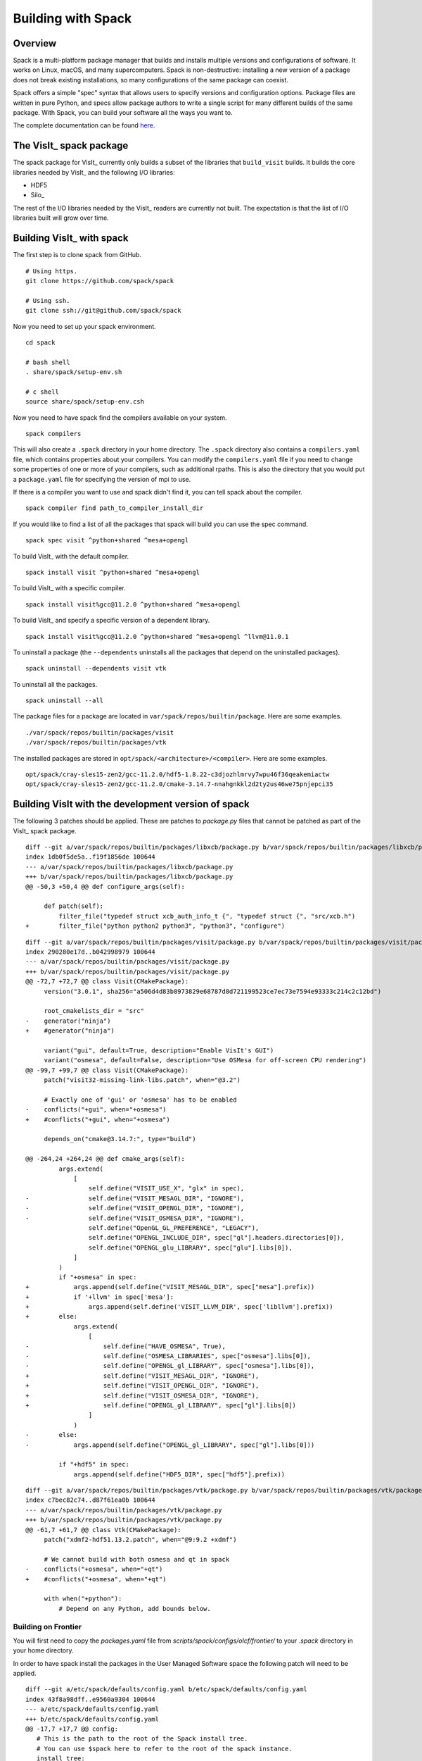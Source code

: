 Building with Spack
===================

Overview
--------

Spack is a multi-platform package manager that builds and installs multiple versions and configurations of software.
It works on Linux, macOS, and many supercomputers.
Spack is non-destructive: installing a new version of a package does not break existing installations, so many configurations of the same package can coexist.

Spack offers a simple "spec" syntax that allows users to specify versions and configuration options.
Package files are written in pure Python, and specs allow package authors to write a single script for many different builds of the same package.
With Spack, you can build your software all the ways you want to.

The complete documentation can be found `here <https://spack.readthedocs.io/en/latest/index.html>`__.

The VisIt_ spack package
------------------------

The spack package for VisIt_ currently only builds a subset of the libraries that ``build_visit`` builds.
It builds the core libraries needed by VisIt_ and the following I/O libraries:

* HDF5
* Silo_

The rest of the I/O libraries needed by the VisIt_ readers are currently not built.
The expectation is that the list of I/O libraries built will grow over time.

Building VisIt_ with spack
--------------------------

The first step is to clone spack from GitHub. ::

    # Using https.
    git clone https://github.com/spack/spack

    # Using ssh.
    git clone ssh://git@github.com/spack/spack
 
Now you need to set up your spack environment. ::

    cd spack

    # bash shell
    . share/spack/setup-env.sh

    # c shell
    source share/spack/setup-env.csh

Now you need to have spack find the compilers available on your system. ::

    spack compilers

This will also create a ``.spack`` directory in your home directory.
The ``.spack`` directory also contains a ``compilers.yaml`` file, which contains properties about your compilers.
You can modify the ``compilers.yaml`` file if you need to change some properties of one or more of your compilers, such as additional rpaths.
This is also the directory that you would put a ``package.yaml`` file for specifying the version of mpi to use.

If there is a compiler you want to use and spack didn't find it, you can tell spack about the compiler. ::

    spack compiler find path_to_compiler_install_dir

If you would like to find a list of all the packages that spack will build you can use the spec command. ::

    spack spec visit ^python+shared ^mesa+opengl

To build VisIt_ with the default compiler. ::

    spack install visit ^python+shared ^mesa+opengl

To build VisIt_ with a specific compiler. ::

    spack install visit%gcc@11.2.0 ^python+shared ^mesa+opengl

To build VisIt_ and specify a specific version of a dependent library. ::

    spack install visit%gcc@11.2.0 ^python+shared ^mesa+opengl ^llvm@11.0.1

To uninstall a package (the ``--dependents`` uninstalls all the packages that depend on the uninstalled packages). ::

    spack uninstall --dependents visit vtk

To uninstall all the packages. ::

    spack uninstall --all

The package files for a package are located in ``var/spack/repos/builtin/package``.
Here are some examples. ::

    ./var/spack/repos/builtin/packages/visit
    ./var/spack/repos/builtin/packages/vtk

The installed packages are stored in ``opt/spack/<architecture>/<compiler>``.
Here are some examples. :: 

    opt/spack/cray-sles15-zen2/gcc-11.2.0/hdf5-1.8.22-c3djozhlmrvy7wpu46f36qeakemiactw
    opt/spack/cray-sles15-zen2/gcc-11.2.0/cmake-3.14.7-nnahgnkkl2d2ty2us46we75pnjepci35

Building VisIt with the development version of spack
----------------------------------------------------

The following 3 patches should be applied.
These are patches to `package.py` files that cannot be patched as part of the VisIt_ spack package.

::

    diff --git a/var/spack/repos/builtin/packages/libxcb/package.py b/var/spack/repos/builtin/packages/libxcb/package.py
    index 1db0f5de5a..f19f1856de 100644
    --- a/var/spack/repos/builtin/packages/libxcb/package.py
    +++ b/var/spack/repos/builtin/packages/libxcb/package.py
    @@ -50,3 +50,4 @@ def configure_args(self):

         def patch(self):
             filter_file("typedef struct xcb_auth_info_t {", "typedef struct {", "src/xcb.h")
    +        filter_file("python python2 python3", "python3", "configure")

::

    diff --git a/var/spack/repos/builtin/packages/visit/package.py b/var/spack/repos/builtin/packages/visit/package.py
    index 290280e17d..b042998979 100644
    --- a/var/spack/repos/builtin/packages/visit/package.py
    +++ b/var/spack/repos/builtin/packages/visit/package.py
    @@ -72,7 +72,7 @@ class Visit(CMakePackage):
         version("3.0.1", sha256="a506d4d83b8973829e68787d8d721199523ce7ec73e7594e93333c214c2c12bd")

         root_cmakelists_dir = "src"
    -    generator("ninja")
    +    #generator("ninja")

         variant("gui", default=True, description="Enable VisIt's GUI")
         variant("osmesa", default=False, description="Use OSMesa for off-screen CPU rendering")
    @@ -99,7 +99,7 @@ class Visit(CMakePackage):
         patch("visit32-missing-link-libs.patch", when="@3.2")

         # Exactly one of 'gui' or 'osmesa' has to be enabled
    -    conflicts("+gui", when="+osmesa")
    +    #conflicts("+gui", when="+osmesa")

         depends_on("cmake@3.14.7:", type="build")

    @@ -264,24 +264,24 @@ def cmake_args(self):
             args.extend(
                 [
                     self.define("VISIT_USE_X", "glx" in spec),
    -                self.define("VISIT_MESAGL_DIR", "IGNORE"),
    -                self.define("VISIT_OPENGL_DIR", "IGNORE"),
    -                self.define("VISIT_OSMESA_DIR", "IGNORE"),
                     self.define("OpenGL_GL_PREFERENCE", "LEGACY"),
                     self.define("OPENGL_INCLUDE_DIR", spec["gl"].headers.directories[0]),
                     self.define("OPENGL_glu_LIBRARY", spec["glu"].libs[0]),
                 ]
             )
             if "+osmesa" in spec:
    +            args.append(self.define("VISIT_MESAGL_DIR", spec["mesa"].prefix))
    +            if '+llvm' in spec['mesa']:
    +                args.append(self.define('VISIT_LLVM_DIR', spec['libllvm'].prefix))
    +        else:
                 args.extend(
                     [
    -                    self.define("HAVE_OSMESA", True),
    -                    self.define("OSMESA_LIBRARIES", spec["osmesa"].libs[0]),
    -                    self.define("OPENGL_gl_LIBRARY", spec["osmesa"].libs[0]),
    +                    self.define("VISIT_MESAGL_DIR", "IGNORE"),
    +                    self.define("VISIT_OPENGL_DIR", "IGNORE"),
    +                    self.define("VISIT_OSMESA_DIR", "IGNORE"),
    +                    self.define("OPENGL_gl_LIBRARY", spec["gl"].libs[0])
                     ]
                 )
    -        else:
    -            args.append(self.define("OPENGL_gl_LIBRARY", spec["gl"].libs[0]))

             if "+hdf5" in spec:
                 args.append(self.define("HDF5_DIR", spec["hdf5"].prefix))

::

    diff --git a/var/spack/repos/builtin/packages/vtk/package.py b/var/spack/repos/builtin/packages/vtk/package.py
    index c7bec82c74..d87f61ea0b 100644
    --- a/var/spack/repos/builtin/packages/vtk/package.py
    +++ b/var/spack/repos/builtin/packages/vtk/package.py
    @@ -61,7 +61,7 @@ class Vtk(CMakePackage):
         patch("xdmf2-hdf51.13.2.patch", when="@9:9.2 +xdmf")

         # We cannot build with both osmesa and qt in spack
    -    conflicts("+osmesa", when="+qt")
    +    #conflicts("+osmesa", when="+qt")

         with when("+python"):
             # Depend on any Python, add bounds below.

Building on Frontier
~~~~~~~~~~~~~~~~~~~~

You will first need to copy the `packages.yaml` file from `scripts/spack/configs/olcf/frontier/` to your `.spack` directory in your home directory.

In order to have spack install the packages in the User Managed Software space the following patch will need to be applied.

::

    diff --git a/etc/spack/defaults/config.yaml b/etc/spack/defaults/config.yaml
    index 43f8a98dff..e9560a9304 100644
    --- a/etc/spack/defaults/config.yaml
    +++ b/etc/spack/defaults/config.yaml
    @@ -17,7 +17,7 @@ config:
       # This is the path to the root of the Spack install tree.
       # You can use $spack here to refer to the root of the spack instance.
       install_tree:
    -    root: $spack/opt/spack
    +    root: /sw/frontier/ums/ums022
         projections:
           all: "{architecture}/{compiler.name}-{compiler.version}/{name}-{version}-{hash}"
         # install_tree can include an optional padded length (int or boolean)

The following spack command is used to build VisIt_.

::

    spack install visit@3.3.3%gcc@11.2.0+mpi+gui+osmesa+vtkm ^python@3.7.7+shared ^mesa@21.2.5+opengl ^vtk@8.1.0+osmesa ^kokkos@3.7.01 ^vtk-m@1.9.0+kokkos+rocm~openmp+fpic amdgpu_target=gfx90a

The installation will fail to install some shared libraries in the VisIt_ lib directory.
The following script will copy the necessary libraries.

::

    #!/bin/bash
    cp /sw/frontier/ums/ums022/linux-sles15-zen3/gcc-11.2.0/libtiff-4.5.0-ir2ffe7vygycyfrjz7efnohvyk7vfxnw/lib64/libtiff.so.6.0.0 /sw/frontier/ums/ums022/linux-sles15-zen3/gcc-11.2.0/visit-3.3.3-zfoh2caq5tbshlvtujditymjizstvewe/3.3.3/linux-x86_64/lib
    ln -s libtiff.so.6.0.0 /sw/frontier/ums/ums022/linux-sles15-zen3/gcc-11.2.0/visit-3.3.3-zfoh2caq5tbshlvtujditymjizstvewe/3.3.3/linux-x86_64/lib/libtiff.so.6
    cp /sw/frontier/ums/ums022/linux-sles15-zen3/gcc-11.2.0/kokkos-3.7.01-wm7zn4cuywfzttqg4o3xk454zulq6ebp/lib64/libkokkoscontainers.so.3.7.01 /sw/frontier/ums/ums022/linux-sles15-zen3/gcc-11.2.0/visit-3.3.3-zfoh2caq5tbshlvtujditymjizstvewe/3.3.3/linux-x86_64/lib
    cp /sw/frontier/ums/ums022/linux-sles15-zen3/gcc-11.2.0/kokkos-3.7.01-wm7zn4cuywfzttqg4o3xk454zulq6ebp/lib64/libkokkoscore.so.3.7.01 /sw/frontier/ums/ums022/linux-sles15-zen3/gcc-11.2.0/visit-3.3.3-zfoh2caq5tbshlvtujditymjizstvewe/3.3.3/linux-x86_64/lib
    cp /sw/frontier/ums/ums022/linux-sles15-zen3/gcc-11.2.0/kokkos-3.7.01-wm7zn4cuywfzttqg4o3xk454zulq6ebp/lib64/libkokkossimd.so.3.7.01 /sw/frontier/ums/ums022/linux-sles15-zen3/gcc-11.2.0/visit-3.3.3-zfoh2caq5tbshlvtujditymjizstvewe/3.3.3/linux-x86_64/lib
    ln -s libkokkoscontainers.so.3.7.01 /sw/frontier/ums/ums022/linux-sles15-zen3/gcc-11.2.0/visit-3.3.3-zfoh2caq5tbshlvtujditymjizstvewe/3.3.3/linux-x86_64/lib/libkokkoscontainers.so.3.7
    ln -s libkokkoscontainers.so.3.7 /sw/frontier/ums/ums022/linux-sles15-zen3/gcc-11.2.0/visit-3.3.3-zfoh2caq5tbshlvtujditymjizstvewe/3.3.3/linux-x86_64/lib/libkokkoscontainers.so
    ln -s libkokkoscore.so.3.7.01 /sw/frontier/ums/ums022/linux-sles15-zen3/gcc-11.2.0/visit-3.3.3-zfoh2caq5tbshlvtujditymjizstvewe/3.3.3/linux-x86_64/lib/libkokkoscore.so.3.7
    ln -s libkokkoscore.so.3.7 /sw/frontier/ums/ums022/linux-sles15-zen3/gcc-11.2.0/visit-3.3.3-zfoh2caq5tbshlvtujditymjizstvewe/3.3.3/linux-x86_64/lib/libkokkoscore.so
    ln -s libkokkossimd.so.3.7.01 /sw/frontier/ums/ums022/linux-sles15-zen3/gcc-11.2.0/visit-3.3.3-zfoh2caq5tbshlvtujditymjizstvewe/3.3.3/linux-x86_64/lib/libkokkossimd.so.3.7
    ln -s libkokkossimd.so.3.7 /sw/frontier/ums/ums022/linux-sles15-zen3/gcc-11.2.0/visit-3.3.3-zfoh2caq5tbshlvtujditymjizstvewe/3.3.3/linux-x86_64/lib/libkokkossimd.so
    cp /opt/rocm-5.2.0/lib/libamdhip64.so.5.2.50200 /sw/frontier/ums/ums022/linux-sles15-zen3/gcc-11.2.0/visit-3.3.3-zfoh2caq5tbshlvtujditymjizstvewe/3.3.3/linux-x86_64/lib
    ln -s libamdhip64.so.5.2.50200 /sw/frontier/ums/ums022/linux-sles15-zen3/gcc-11.2.0/visit-3.3.3-zfoh2caq5tbshlvtujditymjizstvewe/3.3.3/linux-x86_64/lib/libamdhip64.so.5
    ln -s libamdhip64.so.5 /sw/frontier/ums/ums022/linux-sles15-zen3/gcc-11.2.0/visit-3.3.3-zfoh2caq5tbshlvtujditymjizstvewe/3.3.3/linux-x86_64/lib/libamdhip64.so

Building on Perlmutter
~~~~~~~~~~~~~~~~~~~~~~

You will first need to copy the `packages.yaml` files from `scripts/spack/configs/nersc/perlmutter/` to your `.spack` directory in your home directory.

The following spack command is used to build with spack.

::

    spack install visit@3.3.3%gcc@11.2.0+mpi+gui+osmesa~vtkm ^python@3.8.17+shared ^mesa@21.2.5+opengl ^llvm@11.0.1 ^vtk@8.1.0+osmesa ^silo@4.11 ^libfabric@1.15.2.0 ^adios2~libcatalyst

The installation will fail to install some shared libraries in the VisIt_ lib directory.
The following script will copy the necessary libraries (you will need to modify the paths as appropriate.)

::

    #!/bin/bash
    cp /global/cfs/cdirs/alpine/brugger/spack/opt/spack/linux-sles15-zen3/gcc-11.2.0/libtiff-4.5.1-vour2lgk4cvegrlxnuhwk3bz3ldfwzb5/lib64/libtiff.so.6.0.1 /global/cfs/cdirs/alpine/brugger/spack/opt/spack/linux-sles15-zen3/gcc-11.2.0/visit-3.3.3-gud54yyp44tv4gomn3i62wewdknpc2at/3.3.3/linux-x86_64/lib
    ln -s libtiff.so.6.0.1 /global/cfs/cdirs/alpine/brugger/spack/opt/spack/linux-sles15-zen3/gcc-11.2.0/visit-3.3.3-gud54yyp44tv4gomn3i62wewdknpc2at/3.3.3/linux-x86_64/lib/libtiff.so.6

Working around recurring download failures
------------------------------------------

Depending on context, recurring issues downloading a particular *dependent* package may arise.
When this happens, SSL certificate handling may be the cause.
A quick work-around is to disable this `security checking feature <https://spack.readthedocs.io/en/latest/config_yaml.html?highlight=ssl%20certificates#verify-ssl>`_ in Spack by adding the ``--insecure`` command-line option as the second option *just* after ``spack``.
Alternatively, you may be able to manually download the needed files and place them in a directory for Spack to use as a `mirror <https://spack.readthedocs.io/en/latest/mirrors.html?highlight=mirror#mirrors-mirrors-yaml>`_.
For example, starting from the point of having successfully downloaded the ``Python-3.7.13.tgz`` file somewhere, here are the Spack steps... ::

    spack mirror add my_local_mirror file://`pwd`/my_local_mirror
    mkdir -p my_local_mirror/python
    cp Python-3.7.13.tgz my_local_mirror/python/python-3.7.13.tgz

Note that change in case of the file name.
Doing this will cause Spack to go get the file you manually downloaded.
The first step to add the mirror is only needed once.
To add additional files for which recurring download failures are occurring, just copy them into the mirror following the Spack naming conventions for packages.

The spack environment files
---------------------------

Spack uses two files to control the environment on a system. They are the ``compilers.yaml`` file and the ``packages.yaml`` file.

The ``compilers.yaml`` file is used to specify information about compilers on a system.
The ``spack compilers`` command, as mentioned earlier, will create one for you with all the compilers on the system.
You can then customize it.
The complete documentation on the ``compilers.yaml`` file can be found `here <https://spack.readthedocs.io/en/latest/getting_started.html#compiler-configuration>`__.

The ``packages.yaml`` file is used to specify information about external packages on a system.
By default, spack will want to build everything from scratch for your system.
If some of the packages are already installed on the system you can use those by listing them in a ``packages.yaml`` file.
Typically, you will want to use an external MPI library on most HPC systems.
The ``spack external find`` command will create an initial ``packages.yaml`` file for you.
The ``spack external find`` command is non-destructive and will append to an existing ``packages.yaml`` file.
You can then customize it.
The complete documentation on the ``packages.yaml`` file can be found `here <https://spack.readthedocs.io/en/latest/build_settings.html>`__.

These files are stored in your ``~/.spack`` directory. ::

    .spack
    .spack/<platform>
    .spack/<platform>/compilers.yaml
    .spack/packages.yaml

The VisIt_ repository at GitHub contains ``packages.yaml`` files for popular systems in the directory ``scripts/spack/configs``.

Here is the ``packages.yaml`` file for ``frontier.olcf.ornl.gov`` for VisIt_.

.. code:: yaml

  packages:
    autoconf:
      externals:
      - spec: autoconf@2.69
        prefix: /usr
    automake:
      externals:
      - spec: automake@1.15.1
        prefix: /usr
    bison:
      externals:
      - spec: bison@3.0.4
        prefix: /usr
    cmake:
      buildable: false
      externals:
      - spec: cmake@3.23.2
        prefix: /sw/crusher/spack-envs/base/opt/linux-sles15-x86_64/gcc-7.5.0/cmake-3.23.2-4r4mpiba7cwdw2hlakh5i7tchi64s3qd
        modules:
        - cmake/3.23.2
    cpio:
      externals:
      - spec: cpio@2.12
        prefix: /usr
    diffutils:
      externals:
      - spec: diffutils@3.6
        prefix: /usr
    file:
      externals:
      - spec: file@5.32
        prefix: /usr
    findutils:
      externals:
      - spec: findutils@4.6.0
        prefix: /usr
    flex:
      externals:
      - spec: flex@2.6.4+lex
        prefix: /usr
    gawk:
      externals:
      - spec: gawk@4.2.1
        prefix: /usr
    gcc:
      externals:
      - spec: gcc@7.5.0 languages=c,c++,fortran
        prefix: /usr
        extra_attributes:
          compilers:
            c: /usr/bin/gcc-7
            cxx: /usr/bin/g++
            fortran: /usr/bin/gfortran-7
    ghostscript:
      externals:
      - spec: ghostscript@9.52
        prefix: /usr
    git:
      externals:
      - spec: git@2.26.2~tcltk
        prefix: /usr
    gmake:
      externals:
      - spec: gmake@4.2.1
        prefix: /usr
    groff:
      externals:
      - spec: groff@1.22.3
        prefix: /usr
    m4:
      externals:
      - spec: m4@1.4.18
        prefix: /usr
    ncurses:
      externals:
      - spec: ncurses@6.1.20180317+termlib abi=6
        prefix: /usr
    openssh:
      externals:
      - spec: openssh@8.1p1
        prefix: /usr
    openssl:
      externals:
      - spec: openssl@1.1.1d
        prefix: /usr
      buildable: False
    perl:
      externals:
      - spec: perl@5.26.1~cpanm+shared+threads
        prefix: /usr
    pkg-config:
      externals:
      - spec: pkg-config@0.29.2
        prefix: /usr
    rsync:
      externals:
      - spec: rsync@3.1.3
        prefix: /usr
    ruby:
      externals:
      - spec: ruby@2.5.9
        prefix: /usr
    sed:
      externals:
      - spec: sed@4.4
        prefix: /usr
    tar:
      externals:
      - spec: tar@1.30
        prefix: /usr
    texinfo:
      externals:
      - spec: texinfo@6.5
        prefix: /usr
    xz:
      externals:
      - spec: xz@5.2.3
        prefix: /usr
    all:
      compiler: [gcc, cce]
      providers:
        mpi: [cray-mpich]
    rocm:
      buildable: false
      externals:
      - prefix: /opt/rocm-5.2.0
        spec: rocm@5.2.0
        modules:
        - rocm/5.2.0
    cray-mpich:
      buildable: false
      externals:
      - prefix: /opt/cray/pe/mpich/8.1.23/ofi/gnu/9.1
        spec: cray-mpich@8.1.23%gcc
        modules:
        - cray-mpich/8.1.23
          cray-pmi/6.1.8
          libfabric/1.15.2.0
      - prefix: /opt/cray/pe/mpich/8.1.23/ofi/cray/10.0
        spec: cray-mpich@8.1.23%cce
        modules:
        - cray-mpich/8.1.23
          cray-pmi/6.1.8
          libfabric/1.15.2.0
    hip:
      version: [5.2.0]
      buildable: false
      externals:
      - spec: hip@5.2.0
        prefix: /opt/rocm-5.2.0/hip
    llvm-amdgpu:
      version: [5.2.0]
      buildable: false
      externals:
      - spec: llvm-amdgpu@5.2.0
        prefix: /opt/rocm-5.2.0/llvm
    hsa-rocr-dev:
      version: [5.2.0]
      buildable: false
      externals:
      - spec: hsa-rocr-dev@5.2.0
        prefix: /opt/rocm-5.2.0/
    rocminfo:
      version: [5.2.0]
      buildable: false
      externals:
      - spec: rocminfo@5.2.0
        prefix: /opt/rocm-5.2.0/
    rocm-device-libs:
      version: [5.2.0]
      buildable: false
      externals:
      - spec: rocm-device-libs@5.2.0
        prefix: /opt/rocm-5.2.0/
    rocprim:
      version: [5.2.0]
      buildable: false
      externals:
      - spec: rocprim@5.2.0
        prefix: /opt/rocm-5.2.0/


Debugging a spack package
-------------------------

When doing a spack install and the install fails, it will automatically keep the directory where it did the work, called the `stage` directory, which will allow you debug the failure.
If you want to modify an otherwise successful install or explore the state of a successful install you can use the ``--keep-stage`` flag to the ``spack install`` command. ::

    spack install --keep-stage visit ^python+shared ^mesa+opengl

If you are developing a new package from scratch and need to create the stage directory. ::

    spack stage visit

To go to the stage directory and set up the spack environment. ::

    spack cd visit
    spack build-env visit bash

Note that this will create a new shell so you will want to do an ``exit`` when you are finished.

Spack will cache various items that will sometimes undermine changes you are making while developing a package.
If you believe this is happening then you can clear all the caches. ::

    spack clean -a

Here are some common locations of stage directories. ::

    /tmp/<username>/spack-stage
    /var/tmp/<username>/spack-stage

E4S Project
-----------

The Extreme-scale Scientific Software Stack (E4S) is a community effort to provide open source software packages for developing, deploying and running scientific applications on high-performance computing (HPC) platforms.
E4S provides from-source builds and containers of a broad collection of HPC software packages.

E4S exists to accelerate the development, deployment and use of HPC software, lowering the barriers for HPC users.
E4S provides containers and turn-key, from-source builds of more than 80 popular HPC products in programming models, such as MPI; development tools such as HPCToolkit, TAU and PAPI; math libraries such as PETSc and Trilinos; and Data and Viz tools such as HDF5 and VisIt_.

E4S packages build on most computer systems, from laptops to supercomputers by using spack as the meta-build tool for the packages.

The E4S software distribution is tested regularly on a variety of platforms, from Linux clusters to leadership platforms.

The E4S testsuite
~~~~~~~~~~~~~~~~~

As a member of E4S, VisIt_ has tests that are part of the E4S-Project testsuite repository at GitHub.

Complete information on the testsuite can be found in the README at the bottom of the testsuite repository located `here <https://github.com/E4S-Project/testsuite>`__.

Running the tests
+++++++++++++++++

The first step is to clone the testsuite from GitHub. ::

    # Using https.
    git clone https://github.com/E4S-Project/testsuite

    # Using ssh.
    git clone ssh://git@github.com/brugger1/testsuite

Now you need to set up your spack environment. ::

    # bash shell
    /path/to/spack/share/spack/setup-env.sh

    # c shell
    source /path/to/spack/share/spack/setup-env.csh

Now you are ready to run the VisIt_ tests. ::

    cd testsuite
    ./test-all.sh ./validation_tests/visit

